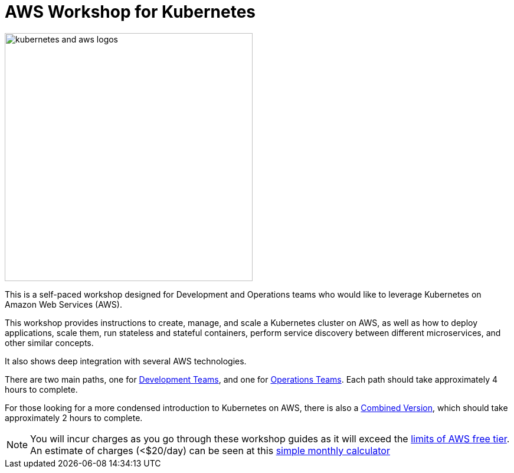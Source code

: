 = AWS Workshop for Kubernetes

image:resources/images/kubernetes-aws-smile.png[alt="kubernetes and aws logos", align="left",width=420]

This is a self-paced workshop designed for Development and Operations teams who would like to leverage Kubernetes on Amazon Web Services (AWS).

This workshop provides instructions to create, manage, and scale a Kubernetes cluster on AWS, as well as how to deploy applications, scale them, run stateless and stateful containers, perform service discovery between different microservices, and other similar concepts.

It also shows deep integration with several AWS technologies.

There are two main paths, one for link:developer-path.adoc[Development Teams], and one for link:operations-path.adoc[Operations Teams]. 
Each path should take approximately 4 hours to complete. 

For those looking for a more condensed introduction to Kubernetes on AWS, there is also a link:combined-path.doc[Combined Version], which should take approximately 2 hours to complete.


NOTE: You will incur charges as you go through these workshop guides as it will exceed the link:http://docs.aws.amazon.com/awsaccountbilling/latest/aboutv2/free-tier-limits.html[limits of AWS free tier]. An estimate of charges (<$20/day) can be seen at this link:https://calculator.s3.amazonaws.com/index.html#r=FRA&s=EC2&key=calc-E6DBD6F1-C45D-4827-93F8-D9B18C5994B0[simple monthly calculator]
